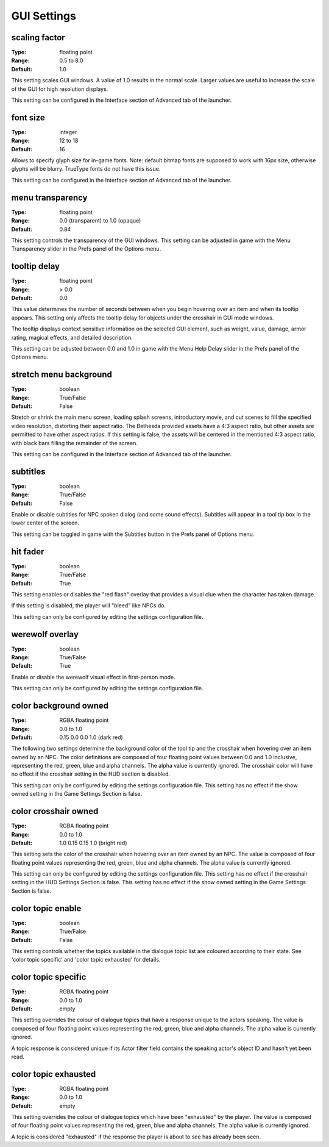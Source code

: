GUI Settings
############

scaling factor
--------------

:Type:		floating point
:Range:		0.5 to 8.0
:Default:	1.0

This setting scales GUI windows.
A value of 1.0 results in the normal scale. Larger values are useful to increase the scale of the GUI for high resolution displays.

This setting can be configured in the Interface section of Advanced tab of the launcher.

font size
---------

:Type:		integer
:Range:		12 to 18
:Default:	16

Allows to specify glyph size for in-game fonts.
Note: default bitmap fonts are supposed to work with 16px size, otherwise glyphs will be blurry.
TrueType fonts do not have this issue.

This setting can be configured in the Interface section of Advanced tab of the launcher.

menu transparency
-----------------

:Type:		floating point
:Range:		0.0 (transparent) to 1.0 (opaque)
:Default:	0.84

This setting controls the transparency of the GUI windows.
This setting can be adjusted in game with the Menu Transparency slider in the Prefs panel of the Options menu.

tooltip delay
-------------

:Type:		floating point
:Range:		> 0.0
:Default:	0.0

This value determines the number of seconds between when you begin hovering over an item and when its tooltip appears.
This setting only affects the tooltip delay for objects under the crosshair in GUI mode windows.

The tooltip displays context sensitive information on the selected GUI element,
such as weight, value, damage, armor rating, magical effects, and detailed description.

This setting can be adjusted between 0.0 and 1.0 in game
with the Menu Help Delay slider in the Prefs panel of the Options menu.

stretch menu background
-----------------------

:Type:		boolean
:Range:		True/False
:Default:	False

Stretch or shrink the main menu screen, loading splash screens, introductory movie,
and cut scenes to fill the specified video resolution, distorting their aspect ratio.
The Bethesda provided assets have a 4:3 aspect ratio, but other assets are permitted to have other aspect ratios.
If this setting is false, the assets will be centered in the mentioned 4:3 aspect ratio,
with black bars filling the remainder of the screen.

This setting can be configured in the Interface section of Advanced tab of the launcher.

subtitles
---------

:Type:		boolean
:Range:		True/False
:Default:	False

Enable or disable subtitles for NPC spoken dialog (and some sound effects).
Subtitles will appear in a tool tip box in the lower center of the screen.

This setting can be toggled in game with the Subtitles button in the Prefs panel of Options menu.

hit fader
---------

:Type:		boolean
:Range:		True/False
:Default:	True

This setting enables or disables the "red flash" overlay that provides a visual clue when the character has taken damage.

If this setting is disabled, the player will "bleed" like NPCs do.

This setting can only be configured by editing the settings configuration file.

werewolf overlay
----------------

:Type:		boolean
:Range:		True/False
:Default:	True

Enable or disable the werewolf visual effect in first-person mode.

This setting can only be configured by editing the settings configuration file.

color background owned
----------------------

:Type:		RGBA floating point
:Range:		0.0 to 1.0
:Default:	0.15 0.0 0.0 1.0 (dark red)

The following two settings determine the background color of the tool tip and the crosshair
when hovering over an item owned by an NPC.
The color definitions are composed of four floating point values between 0.0 and 1.0 inclusive,
representing the red, green, blue and alpha channels. The alpha value is currently ignored.
The crosshair color will have no effect if the crosshair setting in the HUD section is disabled.

This setting can only be configured by editing the settings configuration file.
This setting has no effect if the show owned setting in the Game Settings Section is false.

color crosshair owned
---------------------

:Type:		RGBA floating point
:Range:		0.0 to 1.0
:Default:	1.0 0.15 0.15 1.0 (bright red)

This setting sets the color of the crosshair when hovering over an item owned by an NPC.
The value is composed of four floating point values representing the red, green, blue and alpha channels.
The alpha value is currently ignored.

This setting can only be configured by editing the settings configuration file.
This setting has no effect if the crosshair setting in the HUD Settings Section is false.
This setting has no effect if the show owned setting in the Game Settings Section is false.

color topic enable
------------------

:Type:      boolean
:Range:		True/False
:Default:	False

This setting controls whether the topics available in the dialogue topic list are coloured according to their state.
See 'color topic specific' and 'color topic exhausted' for details.

color topic specific
--------------------

:Type:		RGBA floating point
:Range:		0.0 to 1.0
:Default:	empty

This setting overrides the colour of dialogue topics that have a response unique to the actors speaking.
The value is composed of four floating point values representing the red, green, blue and alpha channels.
The alpha value is currently ignored.

A topic response is considered unique if its Actor filter field contains the speaking actor's object ID and hasn't yet been read.

color topic exhausted
---------------------

:Type:		RGBA floating point
:Range:		0.0 to 1.0
:Default:	empty

This setting overrides the colour of dialogue topics which have been "exhausted" by the player.
The value is composed of four floating point values representing the red, green, blue and alpha channels.
The alpha value is currently ignored.

A topic is considered "exhausted" if the response the player is about to see has already been seen.
